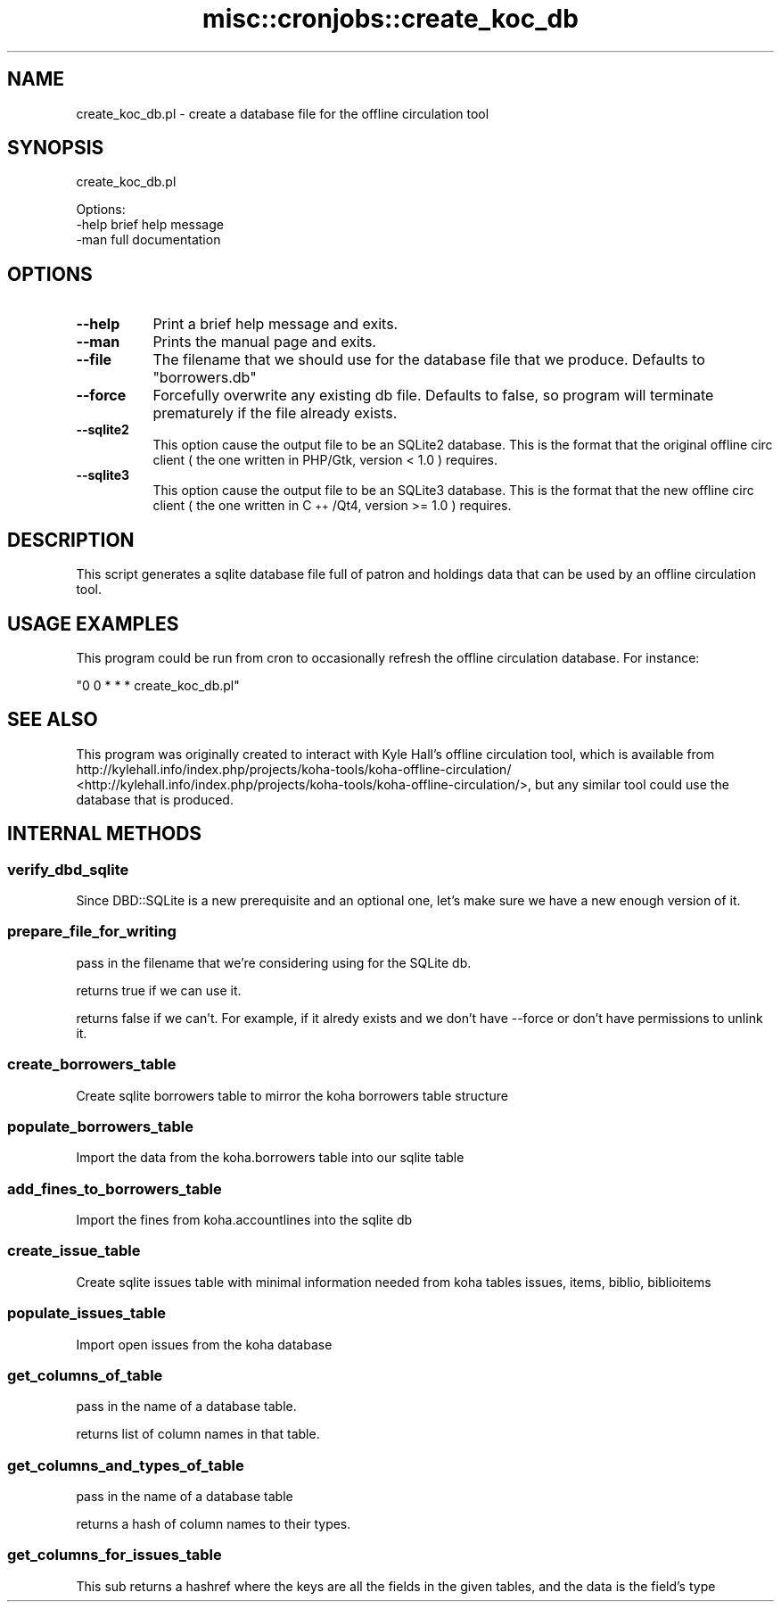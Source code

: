 .\" Automatically generated by Pod::Man 2.25 (Pod::Simple 3.16)
.\"
.\" Standard preamble:
.\" ========================================================================
.de Sp \" Vertical space (when we can't use .PP)
.if t .sp .5v
.if n .sp
..
.de Vb \" Begin verbatim text
.ft CW
.nf
.ne \\$1
..
.de Ve \" End verbatim text
.ft R
.fi
..
.\" Set up some character translations and predefined strings.  \*(-- will
.\" give an unbreakable dash, \*(PI will give pi, \*(L" will give a left
.\" double quote, and \*(R" will give a right double quote.  \*(C+ will
.\" give a nicer C++.  Capital omega is used to do unbreakable dashes and
.\" therefore won't be available.  \*(C` and \*(C' expand to `' in nroff,
.\" nothing in troff, for use with C<>.
.tr \(*W-
.ds C+ C\v'-.1v'\h'-1p'\s-2+\h'-1p'+\s0\v'.1v'\h'-1p'
.ie n \{\
.    ds -- \(*W-
.    ds PI pi
.    if (\n(.H=4u)&(1m=24u) .ds -- \(*W\h'-12u'\(*W\h'-12u'-\" diablo 10 pitch
.    if (\n(.H=4u)&(1m=20u) .ds -- \(*W\h'-12u'\(*W\h'-8u'-\"  diablo 12 pitch
.    ds L" ""
.    ds R" ""
.    ds C` ""
.    ds C' ""
'br\}
.el\{\
.    ds -- \|\(em\|
.    ds PI \(*p
.    ds L" ``
.    ds R" ''
'br\}
.\"
.\" Escape single quotes in literal strings from groff's Unicode transform.
.ie \n(.g .ds Aq \(aq
.el       .ds Aq '
.\"
.\" If the F register is turned on, we'll generate index entries on stderr for
.\" titles (.TH), headers (.SH), subsections (.SS), items (.Ip), and index
.\" entries marked with X<> in POD.  Of course, you'll have to process the
.\" output yourself in some meaningful fashion.
.ie \nF \{\
.    de IX
.    tm Index:\\$1\t\\n%\t"\\$2"
..
.    nr % 0
.    rr F
.\}
.el \{\
.    de IX
..
.\}
.\" ========================================================================
.\"
.IX Title "misc::cronjobs::create_koc_db 3"
.TH misc::cronjobs::create_koc_db 3 "2015-11-02" "perl v5.14.2" "User Contributed Perl Documentation"
.\" For nroff, turn off justification.  Always turn off hyphenation; it makes
.\" way too many mistakes in technical documents.
.if n .ad l
.nh
.SH "NAME"
create_koc_db.pl \- create a database file for the offline circulation tool
.SH "SYNOPSIS"
.IX Header "SYNOPSIS"
create_koc_db.pl
.PP
.Vb 3
\& Options:
\&   \-help                          brief help message
\&   \-man                           full documentation
.Ve
.SH "OPTIONS"
.IX Header "OPTIONS"
.IP "\fB\-\-help\fR" 8
.IX Item "--help"
Print a brief help message and exits.
.IP "\fB\-\-man\fR" 8
.IX Item "--man"
Prints the manual page and exits.
.IP "\fB\-\-file\fR" 8
.IX Item "--file"
The filename that we should use for the database file that we produce. Defaults to \*(L"borrowers.db\*(R"
.IP "\fB\-\-force\fR" 8
.IX Item "--force"
Forcefully overwrite any existing db file. Defaults to false, so
program will terminate prematurely if the file already exists.
.IP "\fB\-\-sqlite2\fR" 8
.IX Item "--sqlite2"
This option cause the output file to be an SQLite2 database.
This is the format that the original offline circ client
( the one written in PHP/Gtk, version < 1.0 ) requires.
.IP "\fB\-\-sqlite3\fR" 8
.IX Item "--sqlite3"
This option cause the output file to be an SQLite3 database.
This is the format that the new offline circ client
( the one written in \*(C+/Qt4, version >= 1.0 ) requires.
.SH "DESCRIPTION"
.IX Header "DESCRIPTION"
This script generates a sqlite database file full of patron and
holdings data that can be used by an offline circulation tool.
.SH "USAGE EXAMPLES"
.IX Header "USAGE EXAMPLES"
This program could be run from cron to occasionally refresh the
offline circulation database. For instance:
.PP
\&\f(CW\*(C`0 0 * * * create_koc_db.pl\*(C'\fR
.SH "SEE ALSO"
.IX Header "SEE ALSO"
This program was originally created to interact with Kyle Hall's
offline circulation tool, which is available from
http://kylehall.info/index.php/projects/koha\-tools/koha\-offline\-circulation/ <http://kylehall.info/index.php/projects/koha-tools/koha-offline-circulation/>,
but any similar tool could use the database that is produced.
.SH "INTERNAL METHODS"
.IX Header "INTERNAL METHODS"
.SS "verify_dbd_sqlite"
.IX Subsection "verify_dbd_sqlite"
Since DBD::SQLite is a new prerequisite and an optional one, let's
make sure we have a new enough version of it.
.SS "prepare_file_for_writing"
.IX Subsection "prepare_file_for_writing"
pass in the filename that we're considering using for the SQLite db.
.PP
returns true if we can use it.
.PP
returns false if we can't. For example, if it alredy exists and we
don't have \-\-force or don't have permissions to unlink it.
.SS "create_borrowers_table"
.IX Subsection "create_borrowers_table"
Create sqlite borrowers table to mirror the koha borrowers table structure
.SS "populate_borrowers_table"
.IX Subsection "populate_borrowers_table"
Import the data from the koha.borrowers table into our sqlite table
.SS "add_fines_to_borrowers_table"
.IX Subsection "add_fines_to_borrowers_table"
Import the fines from koha.accountlines into the sqlite db
.SS "create_issue_table"
.IX Subsection "create_issue_table"
Create sqlite issues table with minimal information needed from koha tables issues, items, biblio, biblioitems
.SS "populate_issues_table"
.IX Subsection "populate_issues_table"
Import open issues from the koha database
.SS "get_columns_of_table"
.IX Subsection "get_columns_of_table"
pass in the name of a database table.
.PP
returns list of column names in that table.
.SS "get_columns_and_types_of_table"
.IX Subsection "get_columns_and_types_of_table"
pass in the name of a database table
.PP
returns a hash of column names to their types.
.SS "get_columns_for_issues_table"
.IX Subsection "get_columns_for_issues_table"
This sub returns a hashref where the keys are all the fields in the given tables, and the data is the field's type
